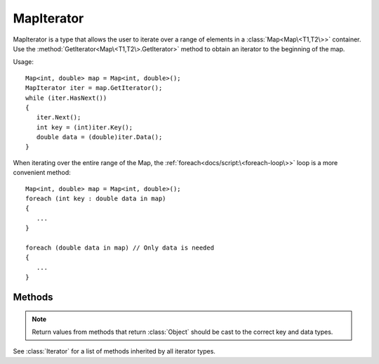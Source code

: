 .. ****************************************************************************
.. CUI
..
.. The Advanced Framework for Simulation, Integration, and Modeling (AFSIM)
..
.. The use, dissemination or disclosure of data in this file is subject to
.. limitation or restriction. See accompanying README and LICENSE for details.
.. ****************************************************************************

MapIterator
-----------

.. class:: MapIterator inherits Iterator

MapIterator is a type that allows the user to iterate over a range of elements in a :class:`Map<Map\<T1,T2\>>` container. Use the :method:`GetIterator<Map\<T1,T2\>.GetIterator>` method to obtain an iterator to the beginning of the map.

Usage::

   Map<int, double> map = Map<int, double>();
   MapIterator iter = map.GetIterator();
   while (iter.HasNext())
   {
      iter.Next();
      int key = (int)iter.Key();
      double data = (double)iter.Data();
   }

When iterating over the entire range of the Map, the :ref:`foreach<docs/script:\<foreach-loop\>>` loop is a more convenient method::

   Map<int, double> map = Map<int, double>();
   foreach (int key : double data in map)
   {
      ...
   }

   foreach (double data in map) // Only data is needed
   {
      ...
   }

Methods
=======

.. note:: Return values from methods that return :class:`Object` should be cast to the correct key and data types.

.. method:: bool HasPrev()

   Returns true if another element exists before the current element.

.. method:: Object Prev()

   Decrements the iterator to the previous element and returns its associated data, which should be cast to the data type of the Map before usage. If at the beginning of the map and no previous element exists, invalid data is returned, so :method:`HasPrev()<MapIterator.HasPrev>` should be queried before using this method.

.. method:: Object Key()

   Returns the key associated with the current element, which should be cast to the key type of the Map before usage.

.. method:: Object Data()

   Returns the data associated with the current element, which should be cast to the data type of the Map before usage.

See :class:`Iterator` for a list of methods inherited by all iterator types.

